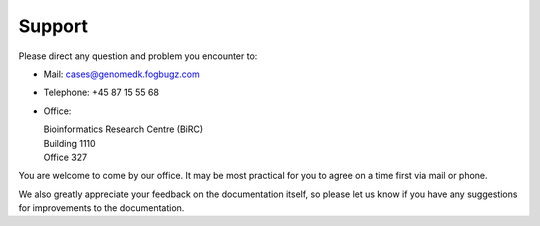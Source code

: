 .. _contact:
.. _support:

=======
Support
=======

Please direct any question and problem you encounter to:

* Mail: cases@genomedk.fogbugz.com
* Telephone: +45 87 15 55 68
* Office:

  | Bioinformatics Research Centre (BiRC)
  | Building 1110
  | Office 327

You are welcome to come by our office. It may be most practical for you to
agree on a time first via mail or phone.

We also greatly appreciate your feedback on the documentation itself, so please
let us know if you have any suggestions for improvements to the documentation.
